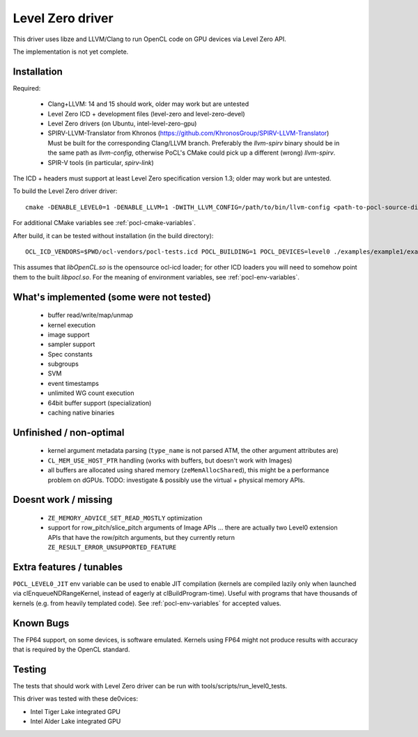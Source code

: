 
.. _pocl-level0-driver:

Level Zero driver
=================

This driver uses libze and LLVM/Clang to run OpenCL code on GPU devices via Level Zero API.

The implementation is not yet complete.

Installation
-------------

Required:

 * Clang+LLVM: 14 and 15 should work, older may work but are untested
 * Level Zero ICD + development files (level-zero and level-zero-devel)
 * Level Zero drivers (on Ubuntu, intel-level-zero-gpu)
 * SPIRV-LLVM-Translator from Khronos (https://github.com/KhronosGroup/SPIRV-LLVM-Translator)
   Must be built for the corresponding Clang/LLVM branch.
   Preferably the `llvm-spirv` binary should be in the same path as `llvm-config`,
   otherwise PoCL's CMake could pick up a different (wrong) `llvm-spirv`.
 * SPIR-V tools (in particular, `spirv-link`)

The ICD + headers must support at least Level Zero specification version 1.3;
older may work but are untested.

To build the Level Zero driver driver::

    cmake -DENABLE_LEVEL0=1 -DENABLE_LLVM=1 -DWITH_LLVM_CONFIG=/path/to/bin/llvm-config <path-to-pocl-source-dir>

For additional CMake variables see :ref:`pocl-cmake-variables`.

After build, it can be tested without installation (in the build directory)::

    OCL_ICD_VENDORS=$PWD/ocl-vendors/pocl-tests.icd POCL_BUILDING=1 POCL_DEVICES=level0 ./examples/example1/example1

This assumes that `libOpenCL.so` is the opensource ocl-icd loader; for other ICD loaders
you will need to somehow point them to the built `libpocl.so`. For the meaning of environment
variables, see :ref:`pocl-env-variables`.

What's implemented (some were not tested)
-------------------------------------------
 * buffer read/write/map/unmap
 * kernel execution
 * image support
 * sampler support
 * Spec constants
 * subgroups
 * SVM
 * event timestamps
 * unlimited WG count execution
 * 64bit buffer support (specialization)
 * caching native binaries

Unfinished / non-optimal
-------------------------

 * kernel argument metadata parsing (``type_name`` is
   not parsed ATM, the other argument attributes are)
 * ``CL_MEM_USE_HOST_PTR`` handling (works with buffers, but doesn't work with Images)
 * all buffers are allocated using shared memory (``zeMemAllocShared``),
   this might be a performance problem on dGPUs.
   TODO: investigate & possibly use the virtual + physical memory APIs.

Doesnt work / missing
-----------------------

 * ``ZE_MEMORY_ADVICE_SET_READ_MOSTLY`` optimization
 * support for row_pitch/slice_pitch arguments of Image APIs
   ... there are actually two Level0 extension APIs that have the row/pitch arguments,
   but they currently return ``ZE_RESULT_ERROR_UNSUPPORTED_FEATURE``

Extra features / tunables
--------------------------

``POCL_LEVEL0_JIT`` env variable can be used to enable JIT compilation (kernels are
compiled lazily only when launched via clEnqueueNDRangeKernel, instead of eagerly
at clBuildProgram-time). Useful with programs that have thousands of kernels
(e.g. from heavily templated code). See :ref:`pocl-env-variables` for accepted values.

Known Bugs
-----------

The FP64 support, on some devices, is software emulated. Kernels using FP64
might not produce results with accuracy that is required by the OpenCL standard.

Testing
---------

The tests that should work with Level Zero driver can be run with tools/scripts/run_level0_tests.

This driver was tested with these de0vices:

* Intel Tiger Lake integrated GPU
* Intel Alder Lake integrated GPU
